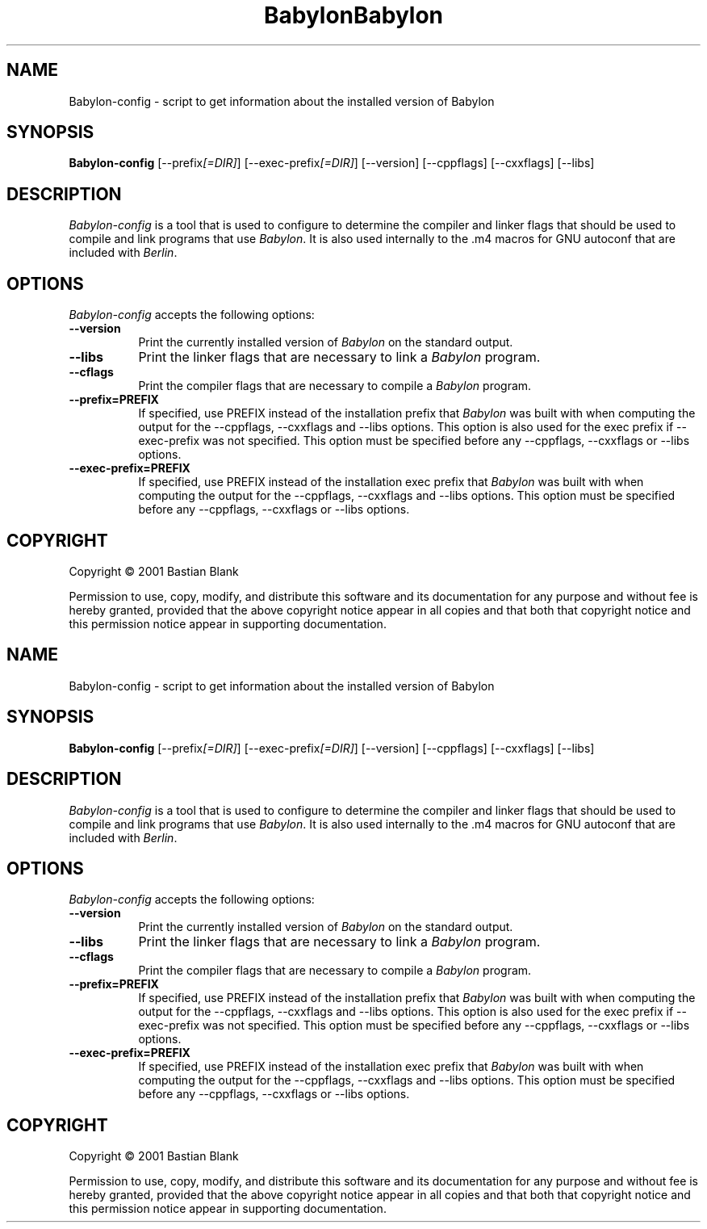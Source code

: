 .TH Babylon 1 "19 August 2001"
.SH NAME
Babylon-config - script to get information about the installed version of Babylon
.SH SYNOPSIS
.B Babylon-config
[\-\-prefix\fI[=DIR]\fP] [\-\-exec\-prefix\fI[=DIR]\fP] [\-\-version] [\-\-cppflags] [\-\-cxxflags] [\-\-libs]
.SH DESCRIPTION
.PP
\fIBabylon-config\fP is a tool that is used to configure to determine
the compiler and linker flags that should be used to compile
and link programs that use \fIBabylon\fP. It is also used internally
to the .m4 macros for GNU autoconf that are included with \fIBerlin\fP.
.
.SH OPTIONS
.l
\fIBabylon-config\fP accepts the following options:
.TP 8
.B  \-\-version
Print the currently installed version of \fIBabylon\fP on the standard output.
.TP 8
.B  \-\-libs
Print the linker flags that are necessary to link a \fIBabylon\fP program.
.TP 8
.B  \-\-cflags
Print the compiler flags that are necessary to compile a \fIBabylon\fP program.
.TP 8
.B  \-\-prefix=PREFIX
If specified, use PREFIX instead of the installation prefix that \fIBabylon\fP
was built with when computing the output for the \-\-cppflags, \-\-cxxflags and
\-\-libs options. This option is also used for the exec prefix
if \-\-exec\-prefix was not specified. This option must be specified
before any \-\-cppflags, \-\-cxxflags or \-\-libs options.
.TP 8
.B  \-\-exec\-prefix=PREFIX
If specified, use PREFIX instead of the installation exec prefix that \fIBabylon\fP
was built with when computing the output for the \-\-cppflags, \-\-cxxflags and
\-\-libs options. This option must be specified
before any \-\-cppflags, \-\-cxxflags or \-\-libs options.
.SH COPYRIGHT
Copyright \(co  2001 Bastian Blank

Permission to use, copy, modify, and distribute this software and its
documentation for any purpose and without fee is hereby granted,
provided that the above copyright notice appear in all copies and that
both that copyright notice and this permission notice appear in
supporting documentation.
.TH Babylon 1 "19 August 2001"
.SH NAME
Babylon-config - script to get information about the installed version of Babylon
.SH SYNOPSIS
.B Babylon-config
[\-\-prefix\fI[=DIR]\fP] [\-\-exec\-prefix\fI[=DIR]\fP] [\-\-version] [\-\-cppflags] [\-\-cxxflags] [\-\-libs]
.SH DESCRIPTION
.PP
\fIBabylon-config\fP is a tool that is used to configure to determine
the compiler and linker flags that should be used to compile
and link programs that use \fIBabylon\fP. It is also used internally
to the .m4 macros for GNU autoconf that are included with \fIBerlin\fP.
.
.SH OPTIONS
.l
\fIBabylon-config\fP accepts the following options:
.TP 8
.B  \-\-version
Print the currently installed version of \fIBabylon\fP on the standard output.
.TP 8
.B  \-\-libs
Print the linker flags that are necessary to link a \fIBabylon\fP program.
.TP 8
.B  \-\-cflags
Print the compiler flags that are necessary to compile a \fIBabylon\fP program.
.TP 8
.B  \-\-prefix=PREFIX
If specified, use PREFIX instead of the installation prefix that \fIBabylon\fP
was built with when computing the output for the \-\-cppflags, \-\-cxxflags and
\-\-libs options. This option is also used for the exec prefix
if \-\-exec\-prefix was not specified. This option must be specified
before any \-\-cppflags, \-\-cxxflags or \-\-libs options.
.TP 8
.B  \-\-exec\-prefix=PREFIX
If specified, use PREFIX instead of the installation exec prefix that \fIBabylon\fP
was built with when computing the output for the \-\-cppflags, \-\-cxxflags and
\-\-libs options. This option must be specified
before any \-\-cppflags, \-\-cxxflags or \-\-libs options.
.SH COPYRIGHT
Copyright \(co  2001 Bastian Blank

Permission to use, copy, modify, and distribute this software and its
documentation for any purpose and without fee is hereby granted,
provided that the above copyright notice appear in all copies and that
both that copyright notice and this permission notice appear in
supporting documentation.
